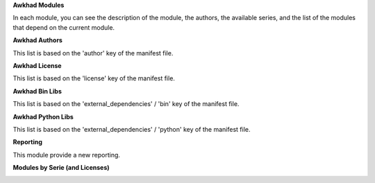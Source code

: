 **Awkhad Modules**

.. image:: /github_connector_awkhad/static/description/awkhad_module_kanban.png

In each module, you can see the description of the module, the authors,
the available series, and the list of the modules that depend on the
current module.

.. image:: /github_connector_awkhad/static/description/awkhad_module_form.png



**Awkhad Authors**

.. image:: /github_connector_awkhad/static/description/awkhad_author.png

This list is based on the 'author' key of the manifest file.



**Awkhad License**

This list is based on the 'license' key of the manifest file.

.. image:: /github_connector_awkhad/static/description/awkhad_license.png



**Awkhad Bin Libs**

This list is based on the 'external_dependencies' / 'bin' key of the
manifest file.

.. image:: /github_connector_awkhad/static/description/awkhad_bin_libs.png



**Awkhad Python Libs**

This list is based on the 'external_dependencies' / 'python' key of the
manifest file.

.. image:: /github_connector_awkhad/static/description/awkhad_python_libs.png



**Reporting**

This module provide a new reporting.

**Modules by Serie (and Licenses)**

.. image:: /github_connector_awkhad/static/description/reporting_module_by_serie.png
